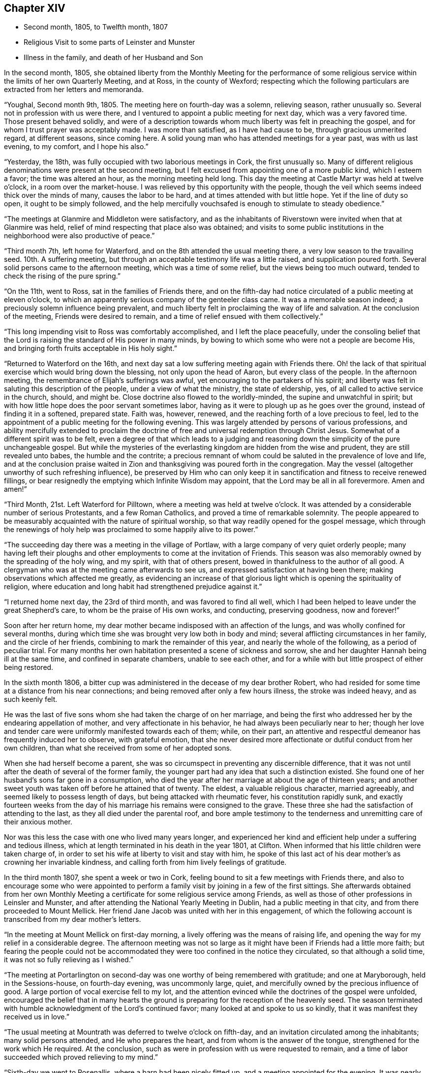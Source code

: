 == Chapter XIV

[.chapter-synopsis]
* Second month, 1805, to Twelfth month, 1807
* Religious Visit to some parts of Leinster and Munster
* Illness in the family, and death of her Husband and Son

In the second month, 1805,
she obtained liberty from the Monthly Meeting for the performance of
some religious service within the limits of her own Quarterly Meeting,
and at Ross, in the county of Wexford;
respecting which the following particulars are extracted from her letters and memoranda.

"`Youghal, Second month 9th, 1805.
The meeting here on fourth-day was a solemn, relieving season, rather unusually so.
Several not in profession with us were there,
and I ventured to appoint a public meeting for next day, which was a very favored time.
Those present behaved solidly,
and were of a description towards whom much liberty was felt in preaching the gospel,
and for whom I trust prayer was acceptably made.
I was more than satisfied, as I have had cause to be, through gracious unmerited regard,
at different seasons, since coming here.
A solid young man who has attended meetings for a year past, was with us last evening,
to my comfort, and I hope his also.`"

"`Yesterday, the 18th, was fully occupied with two laborious meetings in Cork,
the first unusually so.
Many of different religious denominations were present at the second meeting,
but I felt excused from appointing one of a more public kind, which I esteem a favor;
the time was altered an hour, as the morning meeting held long.
This day the meeting at Castle Martyr was held at twelve o`'clock,
in a room over the market-house.
I was relieved by this opportunity with the people,
though the veil which seems indeed thick over the minds of many,
causes the labor to be hard, and at times attended with but little hope.
Yet if the line of duty so open, it ought to be simply followed,
and the help mercifully vouchsafed is enough to stimulate to steady obedience.`"

"`The meetings at Glanmire and Middleton were satisfactory,
and as the inhabitants of Riverstown were invited when that at Glanmire was held,
relief of mind respecting that place also was obtained;
and visits to some public institutions in the
neighborhood were also productive of peace.`"

"`Third month 7th, left home for Waterford,
and on the 8th attended the usual meeting there,
a very low season to the travailing seed.
10th. A suffering meeting, but through an acceptable testimony life was a little raised,
and supplication poured forth.
Several solid persons came to the afternoon meeting, which was a time of some relief,
but the views being too much outward, tended to check the rising of the pure spring.`"

"`On the 11th, went to Ross, sat in the families of Friends there,
and on the fifth-day had notice circulated of a public meeting at eleven o`'clock,
to which an apparently serious company of the genteeler class came.
It was a memorable season indeed; a preciously solemn influence being prevalent,
and much liberty felt in proclaiming the way of life and salvation.
At the conclusion of the meeting, Friends were desired to remain,
and a time of relief ensued with them collectively.`"

"`This long impending visit to Ross was comfortably accomplished,
and I left the place peacefully,
under the consoling belief that the Lord is
raising the standard of His power in many minds,
by bowing to which some who were not a people are become His,
and bringing forth fruits acceptable in His holy sight.`"

"`Returned to Waterford on the 16th,
and next day sat a low suffering meeting again with Friends there.
Oh! the lack of that spiritual exercise which would bring down the blessing,
not only upon the head of Aaron, but every class of the people.
In the afternoon meeting, the remembrance of Elijah`'s sufferings was awful,
yet encouraging to the partakers of his spirit;
and liberty was felt in saluting this description of the people,
under a view of what the ministry, the state of eldership, yes,
of all called to active service in the church, should, and might be.
Close doctrine also flowed to the worldly-minded, the supine and unwatchful in spirit;
but with how little hope does the poor servant sometimes labor,
having as it were to plough up as he goes over the ground,
instead of finding it in a softened, prepared state.
Faith was, however, renewed, and the reaching forth of a love precious to feel,
led to the appointment of a public meeting for the following evening.
This was largely attended by persons of various professions,
and ability mercifully extended to proclaim the doctrine of
free and universal redemption through Christ Jesus.
Somewhat of a different spirit was to be felt,
even a degree of that which leads to a judging and reasoning
down the simplicity of the pure unchangeable gospel.
But while the mysteries of the everlasting kingdom are hidden from the wise and prudent,
they are still revealed unto babes, the humble and the contrite;
a precious remnant of whom could be saluted in the prevalence of love and life,
and at the conclusion praise waited in Zion and
thanksgiving was poured forth in the congregation.
May the vessel (altogether unworthy of such refreshing influence),
be preserved by Him who can only keep it in
sanctification and fitness to receive renewed fillings,
or bear resignedly the emptying which Infinite Wisdom may appoint,
that the Lord may be all in all forevermore.
Amen and amen!`"

"`Third Month, 21st. Left Waterford for Pilltown,
where a meeting was held at twelve o`'clock.
It was attended by a considerable number of serious Protestants,
and a few Roman Catholics, and proved a time of remarkable solemnity.
The people appeared to be measurably acquainted with the nature of spiritual worship,
so that way readily opened for the gospel message,
which through the renewings of holy help was
proclaimed to some happily alive to its power.`"

"`The succeeding day there was a meeting in the village of Portlaw,
with a large company of very quiet orderly people;
many having left their ploughs and other
employments to come at the invitation of Friends.
This season was also memorably owned by the spreading of the holy wing, and my spirit,
with that of others present, bowed in thankfulness to the author of all good.
A clergyman who was at the meeting came afterwards to see us,
and expressed satisfaction at having been there;
making observations which affected me greatly,
as evidencing an increase of that glorious light
which is opening the spirituality of religion,
where education and long habit had strengthened prejudice against it.`"

"`I returned home next day, the 23rd of third month, and was favored to find all well,
which I had been helped to leave under the great Shepherd`'s care,
to whom be the praise of His own works, and conducting, preserving goodness,
now and forever!`"

Soon after her return home,
my dear mother became indisposed with an affection of the lungs,
and was wholly confined for several months,
during which time she was brought very low both in body and mind;
several afflicting circumstances in her family, and the circle of her friends,
combining to mark the remainder of this year, and nearly the whole of the following,
as a period of peculiar trial.
For many months her own habitation presented a scene of sickness and sorrow,
she and her daughter Hannah being ill at the same time,
and confined in separate chambers, unable to see each other,
and for a while with but little prospect of either being restored.

In the sixth month 1806,
a bitter cup was administered in the decease of my dear brother Robert,
who had resided for some time at a distance from his near connections;
and being removed after only a few hours illness, the stroke was indeed heavy,
and as such keenly felt.

He was the last of five sons whom she had taken the charge of on her marriage,
and being the first who addressed her by the endearing appellation of mother,
and very affectionate in his behavior, he had always been peculiarly near to her;
though her love and tender care were uniformly manifested towards each of them; while,
on their part,
an attentive and respectful demeanor has frequently induced her to observe,
with grateful emotion,
that she never desired more affectionate or dutiful conduct from her own children,
than what she received from some of her adopted sons.

When she had herself become a parent,
she was so circumspect in preventing any discernible difference,
that it was not until after the death of several of the former family,
the younger part had any idea that such a distinction existed.
She found one of her husband`'s sons far gone in a consumption,
who died the year after her marriage at about the age of thirteen years;
and another sweet youth was taken off before he attained that of twenty.
The eldest, a valuable religious character, married agreeably,
and seemed likely to possess length of days, but being attacked with rheumatic fever,
his constitution rapidly sunk,
and exactly fourteen weeks from the day of his
marriage his remains were consigned to the grave.
These three she had the satisfaction of attending to the last,
as they all died under the parental roof,
and bore ample testimony to the tenderness and unremitting care of their anxious mother.

Nor was this less the case with one who lived many years longer,
and experienced her kind and efficient help under a suffering and tedious illness,
which at length terminated in his death in the year 1801, at Clifton.
When informed that his little children were taken charge of,
in order to set his wife at liberty to visit and stay with him,
he spoke of this last act of his dear mother`'s as crowning her invariable kindness,
and calling forth from him lively feelings of gratitude.

In the third month 1807, she spent a week or two in Cork,
feeling bound to sit a few meetings with Friends there,
and also to encourage some who were appointed to perform a
family visit by joining in a few of the first sittings.
She afterwards obtained from her own Monthly Meeting a
certificate for some religious service among Friends,
as well as those of other professions in Leinsler and Munster,
and after attending the National Yearly Meeting in Dublin,
had a public meeting in that city, and from there proceeded to Mount Mellick.
Her friend Jane Jacob was united with her in this engagement,
of which the following account is transcribed from my dear mother`'s letters.

"`In the meeting at Mount Mellick on first-day morning,
a lively offering was the means of raising life,
and opening the way for my relief in a considerable degree.
The afternoon meeting was not so large as it might have
been if Friends had a little more faith;
but fearing the people could not be accommodated they
were too confined in the notice they circulated,
so that although a solid time, it was not so fully relieving as I wished.`"

"`The meeting at Portarlington on second-day was
one worthy of being remembered with gratitude;
and one at Maryborough, held in the Sessions-house, on fourth-day evening,
was uncommonly large, quiet, and mercifully owned by the precious influence of good.
A large portion of vocal exercise fell to my lot,
and the attention evinced while the doctrines of the gospel were unfolded,
encouraged the belief that in many hearts the ground is
preparing for the reception of the heavenly seed.
The season terminated with humble acknowledgment of the Lord`'s continued favor;
many looked at and spoke to us so kindly,
that it was manifest they received us in love.`"

"`The usual meeting at Mountrath was deferred to twelve o`'clock on fifth-day,
and an invitation circulated among the inhabitants; many solid persons attended,
and He who prepares the heart, and from whom is the answer of the tongue,
strengthened for the work which He required.
At the conclusion, such as were in profession with us were requested to remain,
and a time of labor succeeded which proved relieving to my mind.`"

"`Sixth-day we went to Rosenallis, where a barn had been nicely fitted up,
and a meeting appointed for the evening.
It was nearly filled, principally with those of the laboring classes,
while some few of a different description were present;
and though it is not remembered by any Friends here
that a meeting has been held in this place before,
yet the manner of the people sitting,
was like those who were well acquainted with silent waiting.
Their minds felt in such a prepared state,
that it was no wonder a gracious provider should see
fit to afford something for their refreshment,
which I trust was the case;
and the labor was attended with a hope that it would not be all in vain.
The manner of their withdrawing from the meeting was solemn, and I heard no word spoken,
nor saw anyone even whispering: a good lesson for us after solid meetings,
to keep in quiet and digest what has been given.`"

"`The morning meeting at Mount Mellick on first-day, the 17th of fifth month,
was exercising as to what appeared my duty in it.
I had hoped that the meeting, though thinly attended the week before,
would have relieved me without a second attempt;
but at the close of the morning meeting I found otherwise,
and therefore had notice given of one for six in the evening,
which with one held in a Methodist meetinghouse at Monastereven, was large,
and both proved solemn and relieving seasons.
Feeling my heart attracted to a small place called Castletown,
where many genteel people reside, a few Friends went to try for a place;
but no suitable one presenting,
I felt desirous of information being circulated in the town
that a meeting would be held in our meetinghouse at Mountrath.
This answered the purpose, and we were favored with a very precious opportunity indeed,
many coming from Castletown a mile and a half distant,
and some from a mile or two beyond it;
and I believe the gospel message was thankfully received, under which feeling,
and after solemn thanksgiving, we parted.`"

On her way home she had a meeting at Kilkenny, which tended to her further relief;
and in the sixth month she again set out with the same companion for Limerick,
joining her beloved friends Deborah Darby and Rebecca Byrd, in a public meeting at Caber,
and another at Tipperary, on the way.
In Limerick she felt bound to visit the families of Friends,
respecting which service and other religious engagements, she thus writes:

"`The path of public meetings is trying, but family visiting is the hardest by far.
Ah! it is lamentable to feel how the precious seed is oppressed almost everywhere,
while many who have not our privileges would
thankfully partake of even the least of them.`"

"`The meeting on first-day evening was largely
attended by the upper class of inhabitants,
several clergymen, the mayor, recorder, etc. being present.
It was mercifully owned by the sweet influence of divine regard,
under which ability was graciously vouchsafed for the appointed work;
and a sustaining hope attended,
that the precious cause of Truth and righteousness was
not injured by the humble advocate,
and that the efforts to promote it would not be altogether lost.`"

"`In the meeting on first-day morning we passed through much close exercise.
There is a variety of ground on which labor is to be bestowed;
and truly there is a very hard soil in the minds of many professors of the pure truth;
but it felt like getting through the work, the sense whereof was thankfully accepted.`"

"`Having felt much respecting Adair, a village eight miles from Limerick,
I was not satisfied to defer the visit there longer than first-day afternoon;
we therefore went soon after meeting,
and I. M. H. having written to a serious clergyman on the subject,
we found a large room preparing and the meeting appointed for five o`'clock.
He came to see us a little before the time, and some interesting conversation occurred;
but the season was too limited for all he appeared anxious to know or say,
and we went to meeting, where a large number of solid people assembled.
The stillness was remarkable,
and the doctrines of the gospel seemed to have ready entrance into prepared minds,
as Truth qualified for declaring them.
My soul was bowed in thankful acknowledgment of divine mercy,
and we separated from this simple, religiously disposed company,
under the impression of much love.
They are called Palatines, being mostly descendants of Germans;
they are generally farmers, who live in a neat and comfortable manner.`"

"`Fourth-day at twelve o`'clock, a meeting was held at Castleconnell; it was,
to my feelings, an awful season.
The room was crowded with different descriptions, some giddy and thoughtless,
many disposed to be solid, two clergymen,
and several of a superior class of the inhabitants;
but a large number of such as know little beyond getting within sound of the voice,
unsettled and at times disturbing to others; but gracious help was near,
and we had reason to be thankful, whether the labor prove availing or not.`"

Before leaving Limerick, she addressed the following letter to the clergyman at Adair.

[.embedded-content-document.letter]
--

[.signed-section-context-open]
Limerick, Sixth month 22nd, 1807.

[.salutation]
Dear Friend,

I regretted that we were so limited for time, yesterday,
as to prevent our further acquaintance with each other`'s
sentiments in the line of free communication,
to which you appeared inclined; and wherein as far as I might be enabled and at liberty,
I should have willingly met you,
believing it is consistent with the duty we owe one to another,
to '`be ready to give an answer to every man
that asks us a reason of the hope that is in us,
with meekness and fear.`'
I believe when this is done in the spirit of love,
which is that of the gospel, it will not have a tendency to raise a wall of separation;
but even when we do not think exactly alike on some points,
draw us nearer to that source of light and life,
wherein the one blessed state of Christian unity is attained,
and the acknowledgment produced that to such as believe, to the saving of the soul,
there is but '`one Lord, one faith, one baptism.`'
I doubt not you earnestly desires that
this precious experience may be that of thousands,
and tens of thousands, yes,
that '`the earth may be filled with the knowledge of the Lord,
as the waters cover the sea.`'
I can fully unite herein,
and believe assuredly that the God of universal love and mercy,
is bringing many to the knowledge of that salvation so freely and fully offered;
and also preparing many instruments who, in His holy hand,
will be used in forwarding the great work which
is evidently on the wheel of divine power.
When led to contemplate this,
I frequently consider that in order to be made as polished shafts in His quiver,
such must abide in patient submission to His preparing, qualifying power,
and wisely learn the times and seasons, which being in the heavenly Father`'s hand,
are in His wisdom, measured out, and prove, by His blessing,
times of refreshing from His holy presence.

These remarks I had not a view of making when I took up my pen,
just to say I sincerely wished you well, and the Lord`'s cause well,
in that and every part of His habitable earth;
but having moved in the liberty which I trust the truth warrants,
I hope it may not be unacceptable to you, from whom in the same,
I should be well pleased to hear at any time, should you feel inclined to write to me.
I herewith send, and request your kind acceptance of two little tracts,
which I consider instructively explanatory of the
religious principles professed by us as a Society:
and with sentiments of esteem and gospel love, I am your sincerely well wishing friend.

[.signed-section-signature]
Mary Dudley.

--

A visit to the families in Youghal succeeded her engagements at Limerick,
and she also held several public meetings there, and in the city of Cork;
respecting these services she observes:

"`I have struggled on under a weight of bodily oppression, but faith is, at times,
mercifully victorious over the weakness of the flesh and spirit.
So does our gracious helper fulfill His own promise,
and evince His power in the needed time.`"

"`My conflicts have not been small for right direction,
and I wish for the clothing of resignation,
though my own will may be more and more crucified.
Some seasons were in a very particular manner owned by the diffusion of solemn influence;
and while I have a humble hope that the precious cause of Truth has not suffered,
I do gratefully accept the feeling of release from this part of the vineyard.`"

My beloved mother returned home from this journey early in the eighth month,
with a relieved and peaceful mind;
but under such a sense of impending affliction as made her frequently sad,
and induced the expression of a settled belief that
something peculiarly trying to her nature was at hand.
It was not long before her habitation became the scene of awful calamity;
her beloved husband, the only son who was at home, and her eldest daughter,
being attacked at almost the same instant with symptoms of fever.
The latter, and another who subsequently caught the disease, were pretty soon restored,
but to the two former,
it pleased Divine Providence to make this illness the
means of translation to another state of being.

She was wonderfully supported during the long season of
anxiety and fatigue which fell to her lot;
her bodily and mental powers seeming to be renewed day by day,
as she watched the declining strength,
and ministered to the needs of her affectionate and tenderly beloved husband,
who survived his son three weeks,
and was favored to make a happy and peaceful close on the 14th of the twelfth month,
in the seventy-fifth year of his age.
Although his bodily sufferings were at times great,
yet he was preserved in remarkable patience,
and enabled to contemplate his departure from the world with resignation and composure;
while he frequently testified,
that his faith and hope were founded on the mercy and merits of his Redeemer.
He derived much comfort from the holy Scriptures,
and the 12th chapter of the Epistle to the
Hebrews afforded him such peculiar encouragement,
that during the last few days of his life, he repeatedly desired it might be read to him,
dwelling in an especial manner upon the following verses:
'`But you are come unto Mount Zion, and unto the city of the living God,
the heavenly Jerusalem, and to an innumerable company of angels,
to the general assembly and church of the first born, which are written in heaven,
and to God the judge of all, and to the spirits of just men made perfect,
and to Jesus the Mediator of the new covenant, and to the blood of sprinkling,
that speaks better things than that of Abel.`'
This gracious declaration he was favored to feel so applied to his own soul,
that death was disarmed of its sting; and he several times said,
that through the rich mercy of God in Christ Jesus,
the king of terrors was not such to him.

The fruits of Christian faith and resignation were
instructively manifested under this afflictive bereavement;
for while the loss was deeply wounding to her affectionate feelings,
and after a union of thirty years, my beloved mother found herself, '`a widow indeed,
and desolate,`' she was mercifully enabled to trust in God;
and so to supplicate for His saving help,
that instead of sinking into gloomy sorrow she was qualified to comfort her children,
and set them an animating example of humble acquiescence with the divine will,
and diligent attention to the performance of social and religious duties.
